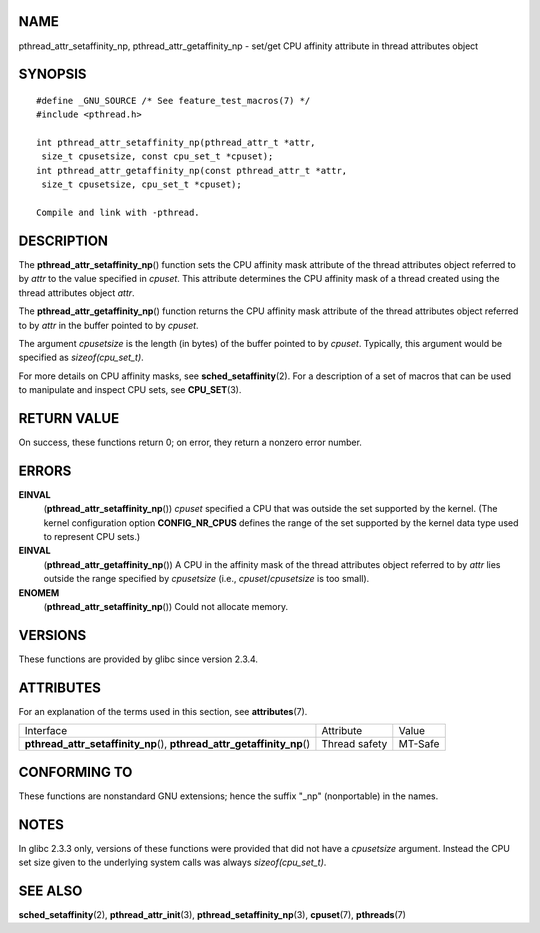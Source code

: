 NAME
====

pthread_attr_setaffinity_np, pthread_attr_getaffinity_np - set/get CPU
affinity attribute in thread attributes object

SYNOPSIS
========

::

   #define _GNU_SOURCE /* See feature_test_macros(7) */
   #include <pthread.h>

   int pthread_attr_setaffinity_np(pthread_attr_t *attr,
    size_t cpusetsize, const cpu_set_t *cpuset);
   int pthread_attr_getaffinity_np(const pthread_attr_t *attr,
    size_t cpusetsize, cpu_set_t *cpuset);

   Compile and link with -pthread.

DESCRIPTION
===========

The **pthread_attr_setaffinity_np**\ () function sets the CPU affinity
mask attribute of the thread attributes object referred to by *attr* to
the value specified in *cpuset*. This attribute determines the CPU
affinity mask of a thread created using the thread attributes object
*attr*.

The **pthread_attr_getaffinity_np**\ () function returns the CPU
affinity mask attribute of the thread attributes object referred to by
*attr* in the buffer pointed to by *cpuset*.

The argument *cpusetsize* is the length (in bytes) of the buffer pointed
to by *cpuset*. Typically, this argument would be specified as
*sizeof(cpu_set_t)*.

For more details on CPU affinity masks, see **sched_setaffinity**\ (2).
For a description of a set of macros that can be used to manipulate and
inspect CPU sets, see **CPU_SET**\ (3).

RETURN VALUE
============

On success, these functions return 0; on error, they return a nonzero
error number.

ERRORS
======

**EINVAL**
   (**pthread_attr_setaffinity_np**\ ()) *cpuset* specified a CPU that
   was outside the set supported by the kernel. (The kernel
   configuration option **CONFIG_NR_CPUS** defines the range of the set
   supported by the kernel data type used to represent CPU sets.)

**EINVAL**
   (**pthread_attr_getaffinity_np**\ ()) A CPU in the affinity mask of
   the thread attributes object referred to by *attr* lies outside the
   range specified by *cpusetsize* (i.e., *cpuset*/*cpusetsize* is too
   small).

**ENOMEM**
   (**pthread_attr_setaffinity_np**\ ()) Could not allocate memory.

VERSIONS
========

These functions are provided by glibc since version 2.3.4.

ATTRIBUTES
==========

For an explanation of the terms used in this section, see
**attributes**\ (7).

+------------------------------------------+---------------+---------+
| Interface                                | Attribute     | Value   |
+------------------------------------------+---------------+---------+
| **pthread_attr_setaffinity_np**\ (),     | Thread safety | MT-Safe |
| **pthread_attr_getaffinity_np**\ ()      |               |         |
+------------------------------------------+---------------+---------+

CONFORMING TO
=============

These functions are nonstandard GNU extensions; hence the suffix "_np"
(nonportable) in the names.

NOTES
=====

In glibc 2.3.3 only, versions of these functions were provided that did
not have a *cpusetsize* argument. Instead the CPU set size given to the
underlying system calls was always *sizeof(cpu_set_t)*.

SEE ALSO
========

**sched_setaffinity**\ (2), **pthread_attr_init**\ (3),
**pthread_setaffinity_np**\ (3), **cpuset**\ (7), **pthreads**\ (7)
